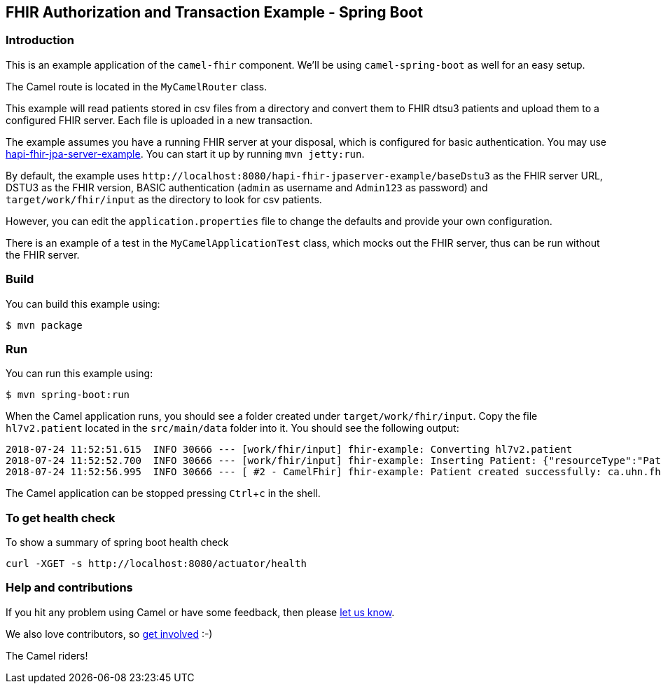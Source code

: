 :experimental:
== FHIR Authorization and Transaction Example - Spring Boot

=== Introduction

This is an example application of the `camel-fhir` component. We'll be using `camel-spring-boot` as well for an easy setup.

The Camel route is located in the `MyCamelRouter` class.

This example will read patients stored in csv files from a directory and convert them to FHIR dtsu3 patients and upload them to a configured FHIR server. Each file is uploaded in a new transaction.

The example assumes you have a running FHIR server at your disposal, which is configured for basic authentication.
You may use https://github.com/rkorytkowski/hapi-fhir/tree/basic-auth/hapi-fhir-jpaserver-example[hapi-fhir-jpa-server-example]. You can start it up by running `mvn jetty:run`.

By default, the example uses `\http://localhost:8080/hapi-fhir-jpaserver-example/baseDstu3` as the FHIR server URL, DSTU3 as the FHIR version, BASIC authentication (`admin` as username and `Admin123` as password) and `target/work/fhir/input`
as the directory to look for csv patients. 

However, you can edit the `application.properties` file to change the defaults and provide your own configuration.

There is an example of a test in the `MyCamelApplicationTest` class, which mocks out the FHIR server, thus can be run without the FHIR server.

=== Build

You can build this example using:

```sh
$ mvn package
```

=== Run

You can run this example using:

```sh
$ mvn spring-boot:run
```

When the Camel application runs, you should see a folder created under `target/work/fhir/input`. Copy the file `hl7v2.patient`
located in the `src/main/data` folder into it. You should see the following output:
```
2018-07-24 11:52:51.615  INFO 30666 --- [work/fhir/input] fhir-example: Converting hl7v2.patient
2018-07-24 11:52:52.700  INFO 30666 --- [work/fhir/input] fhir-example: Inserting Patient: {"resourceType":"Patient","id":"100005056","name":[{"family":"Freeman","given":["Vincent"]}]}
2018-07-24 11:52:56.995  INFO 30666 --- [ #2 - CamelFhir] fhir-example: Patient created successfully: ca.uhn.fhir.rest.api.MethodOutcome@270f03f1
```

The Camel application can be stopped pressing kbd:[Ctrl+c] in the shell.

=== To get health check

To show a summary of spring boot health check

----
curl -XGET -s http://localhost:8080/actuator/health
----

=== Help and contributions

If you hit any problem using Camel or have some feedback, 
then please https://camel.apache.org/support.html[let us know].

We also love contributors, 
so https://camel.apache.org/contributing.html[get involved] :-)

The Camel riders!
